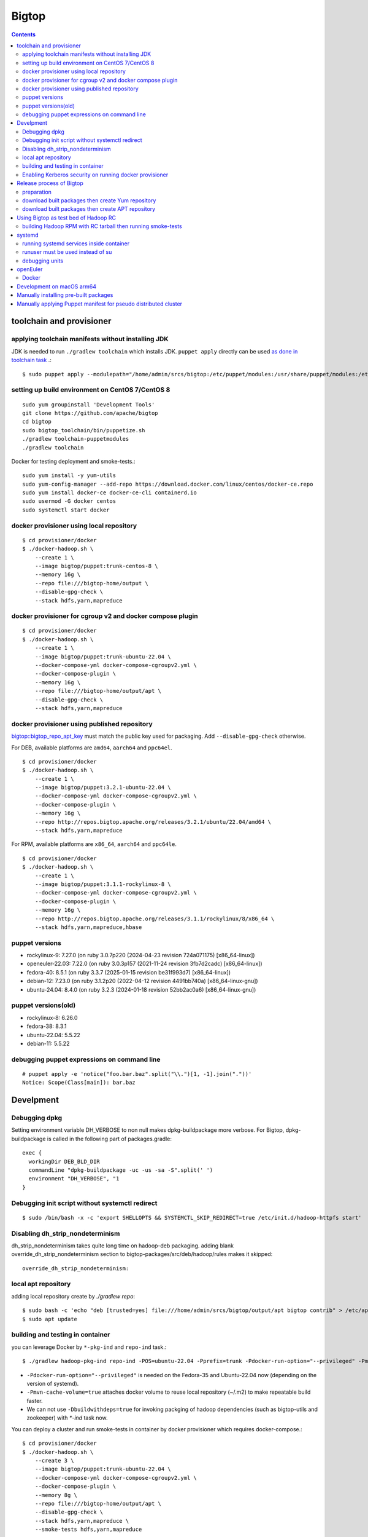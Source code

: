 ======
Bigtop
======

.. contents::

toolchain and provisioner
=========================

applying toolchain manifests without installing JDK
---------------------------------------------------

JDK is needed to run ``./gradlew toolchain`` which installs JDK.
``puppet apply`` directly can be used
`as done in toolchain task <https://github.com/apache/bigtop/blob/rel/3.2.1/build.gradle#L225-L237>`_ .::

  $ sudo puppet apply --modulepath="/home/admin/srcs/bigtop:/etc/puppet/modules:/usr/share/puppet/modules:/etc/puppetlabs/code/modules:/etc/puppet/code/modules" -e "include bigtop_toolchain::installer"

setting up build environment on CentOS 7/CentOS 8
-------------------------------------------------

::

  sudo yum groupinstall 'Development Tools'
  git clone https://github.com/apache/bigtop
  cd bigtop
  sudo bigtop_toolchain/bin/puppetize.sh
  ./gradlew toolchain-puppetmodules
  ./gradlew toolchain

Docker for testing deployment and smoke-tests.::

  sudo yum install -y yum-utils
  sudo yum-config-manager --add-repo https://download.docker.com/linux/centos/docker-ce.repo
  sudo yum install docker-ce docker-ce-cli containerd.io
  sudo usermod -G docker centos
  sudo systemctl start docker


docker provisioner using local repository
-----------------------------------------

::

  $ cd provisioner/docker
  $ ./docker-hadoop.sh \
      --create 1 \
      --image bigtop/puppet:trunk-centos-8 \
      --memory 16g \
      --repo file:///bigtop-home/output \
      --disable-gpg-check \
      --stack hdfs,yarn,mapreduce


docker provisioner for cgroup v2 and docker compose plugin
----------------------------------------------------------

::

  $ cd provisioner/docker
  $ ./docker-hadoop.sh \
      --create 1 \
      --image bigtop/puppet:trunk-ubuntu-22.04 \
      --docker-compose-yml docker-compose-cgroupv2.yml \
      --docker-compose-plugin \
      --memory 16g \
      --repo file:///bigtop-home/output/apt \
      --disable-gpg-check \
      --stack hdfs,yarn,mapreduce


docker provisioner using published repository
---------------------------------------------

`bigtop::bigtop_repo_apt_key <https://github.com/apache/bigtop/blob/release-3.2.1-RC0/bigtop-deploy/puppet/hieradata/bigtop/repo.yaml#L2>`_
must match the public key used for packaging. Add ``--disable-gpg-check`` otherwise.


For DEB, available platforms are ``amd64``, ``aarch64`` and ``ppc64el``.
::

  $ cd provisioner/docker
  $ ./docker-hadoop.sh \
      --create 1 \
      --image bigtop/puppet:3.2.1-ubuntu-22.04 \
      --docker-compose-yml docker-compose-cgroupv2.yml \
      --docker-compose-plugin \
      --memory 16g \
      --repo http://repos.bigtop.apache.org/releases/3.2.1/ubuntu/22.04/amd64 \
      --stack hdfs,yarn,mapreduce

For RPM, available platforms are ``x86_64``, ``aarch64`` and ``ppc64le``.
::

  $ cd provisioner/docker
  $ ./docker-hadoop.sh \
      --create 1 \
      --image bigtop/puppet:3.1.1-rockylinux-8 \
      --docker-compose-yml docker-compose-cgroupv2.yml \
      --docker-compose-plugin \
      --memory 16g \
      --repo http://repos.bigtop.apache.org/releases/3.1.1/rockylinux/8/x86_64 \
      --stack hdfs,yarn,mapreduce,hbase


puppet versions
---------------

-  rockylinux-9: 7.27.0 (on ruby 3.0.7p220 (2024-04-23 revision 724a071175) [x86_64-linux])
-  openeuler-22.03: 7.22.0 (on ruby 3.0.3p157 (2021-11-24 revision 3fb7d2cadc) [x86_64-linux])
-  fedora-40: 8.5.1 (on ruby 3.3.7 (2025-01-15 revision be31f993d7) [x86_64-linux])
-  debian-12: 7.23.0 (on ruby 3.1.2p20 (2022-04-12 revision 4491bb740a) [x86_64-linux-gnu])
-  ubuntu-24.04: 8.4.0 (on ruby 3.2.3 (2024-01-18 revision 52bb2ac0a6) [x86_64-linux-gnu])


puppet versions(old)
--------------------

- rockylinux-8: 6.26.0
- fedora-38: 8.3.1
- ubuntu-22.04: 5.5.22
- debian-11: 5.5.22


debugging puppet expressions on command line
--------------------------------------------

::

  # puppet apply -e 'notice("foo.bar.baz".split("\\.")[1, -1].join("."))'
  Notice: Scope(Class[main]): bar.baz


Develpment
==========

Debugging dpkg
--------------

Setting environment variable DH_VERBOSE to non null makes dpkg-buildpackage more verbose.
For Bigtop, dpkg-buildpackage is called in the following part of packages.gradle::

    exec {
      workingDir DEB_BLD_DIR
      commandLine "dpkg-buildpackage -uc -us -sa -S".split(' ')
      environment "DH_VERBOSE", "1
    }


Debugging init script without systemctl redirect
------------------------------------------------

::

  $ sudo /bin/bash -x -c 'export SHELLOPTS && SYSTEMCTL_SKIP_REDIRECT=true /etc/init.d/hadoop-httpfs start'


Disabling dh_strip_nondeterminism
---------------------------------

dh_strip_nondeterminism takes quite long time on hadoop-deb packaging.
adding blank override_dh_strip_nondeterminism section to
bigtop-packages/src/deb/hadoop/rules makes it skipped::

  override_dh_strip_nondeterminism:


local apt repository
--------------------

adding local repository create by `./gradlew repo`::

  $ sudo bash -c 'echo "deb [trusted=yes] file:///home/admin/srcs/bigtop/output/apt bigtop contrib" > /etc/apt/sources.list.d/bigtop-home_output.list'
  $ sudo apt update


building and testing in container
---------------------------------

you can leverage Docker by ``*-pkg-ind`` and ``repo-ind`` task.::

  $ ./gradlew hadoop-pkg-ind repo-ind -POS=ubuntu-22.04 -Pprefix=trunk -Pdocker-run-option="--privileged" -Pmvn-cache-volume=true

- ``-Pdocker-run-option="--privileged"`` is needed on the Fedora-35 and Ubuntu-22.04 now (depending on the version of systemd).

- ``-Pmvn-cache-volume=true`` attaches docker volume to reuse local repository (~/.m2) to make repeatable build faster.

- We can not use ``-Dbuildwithdeps=true`` for invoking packging of hadoop dependencies (such as bigtop-utils and zookeeper) with `*-ind` task now.

You can deploy a cluster and run smoke-tests in container by docker provisioner which requires docker-compose.::

  $ cd provisioner/docker
  $ ./docker-hadoop.sh \
      --create 3 \
      --image bigtop/puppet:trunk-ubuntu-22.04 \
      --docker-compose-yml docker-compose-cgroupv2.yml \
      --docker-compose-plugin \
      --memory 8g \
      --repo file:///bigtop-home/output/apt \
      --disable-gpg-check \
      --stack hdfs,yarn,mapreduce \
      --smoke-tests hdfs,yarn,mapreduce

- ``--docker-compose-yml docker-compose-cgroupv2.yml`` is needed on cgroup v2.

- ``--docker-compose-plugin`` is for using ``docker compose`` instead of ``docker-compose``.

- use ``--repo file:///bigtop-home/output`` for RPM instead of DEB.

You can log in to the node and see files if you need.::

  $ ./docker-hadoop.sh -dcp --exec 1 /bin/bash


Enabling Kerberos security on running docker provisioner
--------------------------------------------------------

Kerberos authentication can be enabled by
`adding hiera variables to generated site.yaml< https://github.com/apache/bigtop/blob/rel/3.3.0/provisioner/docker/docker-hadoop.sh#L154-L162>`_
::

  $ git diff
  diff --git a/provisioner/docker/docker-hadoop.sh b/provisioner/docker/docker-hadoop.sh
  index 38ece152..feadd8f7 100755
  --- a/provisioner/docker/docker-hadoop.sh
  +++ b/provisioner/docker/docker-hadoop.sh
  @@ -172,6 +172,13 @@ bigtop::bigtop_repo_gpg_check: $gpg_check
   hadoop_cluster_node::cluster_components: $3
   hadoop_cluster_node::cluster_nodes: [$node_list]
   hadoop::common_yarn::yarn_resourcemanager_scheduler_class: org.apache.hadoop.yarn.server.resourcemanager.scheduler.capacity.CapacityScheduler
  +hadoop::hadoop_security_authentication: "kerberos"
  +kerberos::krb_site::domain: "bigtop.apache.org"
  +kerberos::krb_site::realm: "BIGTOP.APACHE.ORG"
  +kerberos::krb_site::kdc_server: "%{hiera('bigtop::hadoop_head_node')}"
  +kerberos::krb_site::kdc_port: "88"
  +kerberos::krb_site::admin_port: "749"
  +kerberos::krb_site::keytab_export_dir: "/var/lib/bigtop_keytabs"
   EOF
 }

and adding ``kerberos`` to the list of stacks.::

  $ ./docker-hadoop.sh \
      --create 1 \
      --image bigtop/puppet:trunk-rockylinux-8 \
      --docker-compose-yml docker-compose-cgroupv2.yml \
      --docker-compose-plugin \
      --memory 16g \
      --repo http://repos.bigtop.apache.org/releases/3.0.1/centos/8/x86_64 \
      --stack kerberos,hdfs,yarn,mapreduce


Release process of Bigtop
=========================

preparation
-----------

for signing packages, private key must be imported.::

  # docker run -i -t -v releases:/releases bigtop/slaves:trunk-rockylinux-9 /bin/bash
  # dnf install rpm-sign pinentry
  # gpg --import path/to/your.private.key

for uploading signed packages to S3, permissions must be granted in ACL setting of the `repos.bigtop.apache.org` bucket
`as described in How to Release wiki <https://cwiki.apache.org/confluence/pages/viewpage.action?pageId=27849974#Howtorelease-5.5.UploadtoS3>`_ .
since "canonical ID" is S3 specific, it can be seen in S3 console as bucket owner instead of IAM console.::

  # curl "https://awscli.amazonaws.com/awscli-exe-linux-x86_64.zip" -o "awscliv2.zip"
  # unzip awscliv2.zip
  # sudo ./aws/install
  # aws --profile iwasakims configure


download built packages then create Yum repository
--------------------------------------------------

Example of rockylinux-8 built by https://ci.bigtop.apache.org/job/Bigtop-3.2.1-aarch64/

BASEARCH is used as ``$basearch`` of Yum variables. Possible values are ``x86_64``, ``aarch64`` and ``ppc64le``. It is used as the name of Jenkins job too.

PLATFORM is label set to `agent of Jenkins <https://ci.bigtop.apache.org/computer/docker-slave-06/>`_. Possible values are ``amd64-slave``, ``aarch64-slave`` and ``ppc64le-slave`` here.

::

  $ export GPG_TTY=$(tty)
  $ export VERSION=3.5.0
  $ export OS=rockylinux
  $ export OSVER=9
  $ export BASEARCH=aarch64
  $ export PLATFORM=aarch64-slave

::

  $ mkdir -p releases/${VERSION}/${OS}/${OSVER}/${BASEARCH}
  $ cd releases/${VERSION}/${OS}/${OSVER}/${BASEARCH}
  $ for product in airflow bigtop-groovy bigtop-jsvc bigtop-select bigtop-utils alluxio flink hadoop hbase hive kafka livy phoenix ranger solr spark tez zeppelin zookeeper
    do
      echo ${product}
      rm -rf ${product} &&
      curl -L -o ${product}.zip https://ci.bigtop.apache.org/job/Bigtop-${VERSION}-${BASEARCH}/DISTRO=${OS}-${OSVER},PLATFORM=${PLATFORM},PRODUCT=${product}/lastSuccessfulBuild/artifact/*zip*/archive.zip &&
      jar xf ${product}.zip &&
      mv archive/output/${product} . &&
      rmdir -p archive/output &&
      rm -f ${product}.zip
    done

::

  $ find . -name '*.rpm' | xargs rpm --define '_gpg_name Masatake Iwasaki' --addsign

  $ rm -rf repodata
  $ createrepo .
  $ gpg --detach-sign --armor repodata/repomd.xml
  
  $ aws --profile iwasakims s3 sync --acl public-read . s3://repos.bigtop.apache.org/releases/${VERSION}/${OS}/${OSVER}/${BASEARCH}/


download built packages then create APT repository
--------------------------------------------------

Example of debian-11 built by https://ci.bigtop.apache.org/job/Bigtop-3.2.1-x86_64/

ARCH is used as ``$(ARCH)`` of deb. Possible values are ``amd64``, ``arm64`` and ``ppc64el`` as shown by ``dpkg-architecture -L``
It is ``ppc64el`` for Deb packaging while ``ppc64le`` is used for RPM packaging.

BASEARCH is used as ``$basearch`` of Yum variables. Possible values are ``x86_64``, ``aarch64`` and ``ppc64le``. Since it is used as the name of Jenkins jobs, it must be defined even on Deb packaging too.

PLATFORM is label set to `agent of Jenkins <https://ci.bigtop.apache.org/computer/docker-slave-06/>`_. Possible values are ``amd64-slave``, ``aarch64-slave`` and ``ppc64le-slave`` here.

::

  $ export GPG_TTY=$(tty)
  $ export VERSION=3.5.0
  $ export OS=debian
  $ export OSVER=12
  $ export ARCH=amd64
  $ export BASEARCH=x86_64
  $ export PLATFORM=amd64-slave
  $ export SIGN_KEY=36243EECE206BB0D

Since bigtop-select supports only RPM, it is excluded from the list for DEB.::

  $ mkdir -p releases/${VERSION}/${OS}/${OSVER}/${ARCH}
  $ cd releases/${VERSION}/${OS}/${OSVER}/${ARCH}
  $ for product in airflow bigtop-groovy bigtop-jsvc bigtop-utils alluxio flink hadoop hbase hive kafka livy phoenix ranger solr spark tez zeppelin zookeeper
    do
      echo ${product}
      rm -rf ${product} &&
      curl -L -o ${product}.zip https://ci.bigtop.apache.org/job/Bigtop-${VERSION}-${BASEARCH}/DISTRO=${OS}-${OSVER},PLATFORM=${PLATFORM},PRODUCT=${product}/lastSuccessfulBuild/artifact/*zip*/archive.zip &&
      jar xf ${product}.zip &&
      mv archive/output/${product} . &&
      rmdir -p archive/output &&
      rm -f ${product}.zip
    done

`We used dpkg-sig for signing packages <https://cwiki.apache.org/confluence/pages/viewpage.action?pageId=27849974#Howtorelease-5.4.SignDEBpackagesandaptrepos>`_
but
`the dpkg-sig was removed <https://cwiki.apache.org/confluence/pages/viewpage.action?pageId=27849974#Howtorelease-5.4.SignDEBpackagesandaptrepos>`_
from recent distros such as Debian 12 and Ubuntu 24.04.
debsigs could be an alternative.::

  $ find . -name '*.deb' | xargs debsigs --sign=origin -k ${SIGN_KEY}

  $ rm -rf tmprepo
  
  $ mkdir -p conf
  
  $ cat > conf/distributions <<__EOT__
  Origin: Bigtop
  Label: Bigtop
  Suite: stable
  Codename: bigtop
  Version: ${VERSION}
  Architectures: ${ARCH} source
  Components: contrib
  Description: Apache Bigtop
  SignWith: ${SIGN_KEY}
  __EOT__
  
  $ cat > conf/options <<__EOT__
  verbose
  ask-passphrase
  __EOT__
  
  $ find . -name '*.deb' | xargs reprepro --ask-passphrase -Vb . includedeb bigtop
  $ mkdir tmprepo
  $ mv conf db dists pool tmprepo/
  
  $ aws --profile iwasakims s3 sync --acl public-read ./tmprepo s3://repos.bigtop.apache.org/releases/${VERSION}/${OS}/${OSVER}/${ARCH}/


Using Bigtop as test bed of Hadoop RC
=====================================

building Hadoop RPM with RC tarball then running smoke-tests
------------------------------------------------------------

tweak file name and download site of source tarball.::

  $ git clone https://github.com/apache/bigtop
  $ cd bigtop 
  $ vi bigtop.bom
  $ git diff .
  diff --git a/bigtop.bom b/bigtop.bom
  index ff6d4e1..d4ce521 100644
  --- a/bigtop.bom
  +++ b/bigtop.bom
  @@ -144,12 +144,12 @@ bigtop {
       'hadoop' {
         name    = 'hadoop'
         relNotes = 'Apache Hadoop'
  -      version { base = '2.7.3'; pkg = base; release = 1 }
  +      version { base = '2.7.4'; pkg = base; release = 1 }
         tarball { destination = "${name}-${version.base}.tar.gz"
  -                source      = "${name}-${version.base}-src.tar.gz" }
  +                source      = "${name}-${version.base}-RC0-src.tar.gz" }
         url     { download_path = "/$name/common/$name-${version.base}"
  -                site = "${apache.APACHE_MIRROR}/${download_path}"
  -                archive = "${apache.APACHE_ARCHIVE}/${download_path}" }
  +                site = "http://home.apache.org/~shv/hadoop-2.7.4-RC0/"
  +                archive = "" }
       }
       'ignite-hadoop' {
         name    = 'ignite-hadoop'

build with depended components then run smoke-tests.::

  $ ./gradlew hadoop-rpm yum -Dbuildwithdeps=true
  $ ./docker-hadoop.sh \
      --create 3 \
      --image bigtop/puppet:trunk-centos-8 \
      --memory 8g \
      --repo file:///bigtop-home/output \
      --disable-gpg-check \
      --stack hdfs,yarn,mapreduce \
      --smoke-tests hdfs,yarn,mapreduce


systemd
=======

running systemd services inside container
-----------------------------------------

systemd 237 or above
`checks the pid and the permission of PID file of non-root service as a fix for CVE-2018-16888 <https://github.com/systemd/systemd/pull/7816/files>`_ .
/sys/fs/cgroups must be mounted to run service via systemd inside containers.

`The article of Red Hat <https://developers.redhat.com/blog/2016/09/13/running-systemd-in-a-non-privileged-container>`_
elaborate the workaround.

`BIGTOP-3302 <https://issues.apache.org/jira/browse/BIGTOP-3302>`_
addressed the issue.


runuser must be used instead of su
----------------------------------

CVE-2018-16888 affects init script run via systemd.
runuser must be used instead of su (without `-` or `-l`)
to pass the check of pid file.

See
`BIGTOP-3302 <https://issues.apache.org/jira/browse/BIGTOP-3302>`_
for details.


debugging units
---------------

::

  # systemctl cat hadoop-mapreduce-historyserver.service

  # systemctl list-dependencies hadoop-mapreduce-historyserver.service

  # SYSTEMD_LOG_LEVEL=debug systemctl status hadoop-mapreduce-historyserver.service



openEuler
=========

assuming 22.03 LTS SP3.


Docker
------

https://docs.openeuler.org/en/docs/22.03_LTS/docs/Container/installation-and-deployment-3.html

docker-engine package provides all required resources.::

  $ sudo dnf install docker-engine
  $ sudo usermod -aG docker openeuler
  $ sudo systemctl start docker

standalone docker-compose can be used as usual.::

  $ sudo curl -SL https://github.com/docker/compose/releases/download/v2.27.0/docker-compose-linux-aarch64 -o /usr/local/bin/docker-compose
  $ sudo chmod a+x /usr/local/bin/docker-compose
  $ sudo ln -s /usr/local/bin/docker-compose /usr/bin/docker-compose
  $ docker-compose --version


Development on macOS arm64
===========================

::

  % docker volume create mvn-cache
  % docker run -i -t --name openeuler2203 -v /Users/iwasakims/srcs/bigtop:/bigtop-home -v mvn-cache:/root/.m2 bigtop/slaves:trunk-openeuler-22.03-aarch64 /bin/bash
  
  $ cd /bigtop-home
  $ ./gradlew spark-pkg -Dbuildwithdeps=true repo

Since `uname -m` returns `arm64`, aliasing the docker image for running docker provisioner.::

  % docker pull bigtop/puppet:trunk-openeuler-22.03-aarch64
  % docker tag bigtop/puppet:trunk-openeuler-22.03-aarch64 bigtop/puppet:trunk-openeuler-22.03-arm64
  % cd provisioner/docker
  % ./docker-hadoop.sh --create 1 --memory 12g --image bigtop/puppet:trunk-openeuler-22.03 --repo file:///bigtop-home/output --disable-gpg-check --stack hdfs,yarn,mapreduce,spark


Manually installing pre-built packages
======================================

rockylinux-9::

  $ sudo curl -L -o /etc/yum.repos.d/bigtop.repo https://downloads.apache.org/bigtop/bigtop-3.5.0/repos/rockylinux-9/bigtop.repo
  $ sudo rpm --import https://downloads.apache.org/bigtop/bigtop-3.5.0/repos/GPG-KEY-bigtop
  $ sudo dnf install airflow bigtop-utils
  $ /usr/lib/airflow/bin/airflow version


ubuntu-24.04::

  curl -o /etc/apt/sources.list.d/bigtop.list https://downloads.apache.org/bigtop/bigtop-3.5.0/repos/ubuntu-24.04/bigtop.list
  curl -s https://downloads.apache.org/bigtop/bigtop-3.5.0/repos/GPG-KEY-bigtop | sudo apt-key add -
  sudo apt-get update
  sudo apt-get install airflow bigtop-utils


Manually applying Puppet manifest for pseudo distributed cluster
================================================================

ubuntu-24.04::

  $ cat > bigtop-deploy/puppet/hieradata/site.yaml <<EOF
  bigtop::hadoop_head_node: "$(hostname --fqdn)"
  hadoop_cluster_node::cluster_nodes: ["$(hostname --fqdn)"]
  hadoop_cluster_node::cluster_components: ["bigtop-utils", "airflow"]
  EOF
  
  $ cat >> bigtop-deploy/puppet/hieradata/site.yaml <<'EOF'
  bigtop::bigtop_repo_uri: http://repos.bigtop.apache.org/releases/3.5.0/ubuntu/24.04/$(ARCH)
  EOF
  
  $ cp -r bigtop-deploy/puppet/hiera* /etc/puppet/
  
  $ puppet apply \
      --hiera_config=/etc/puppet/hiera.yaml \
      --modulepath=./bigtop-deploy/puppet/modules:/usr/share/puppet/modules:etc/puppet/code/modules \
      ./bigtop-deploy/puppet/manifests

bigtop_repo_url for rockylinux-9::

  bigtop::bigtop_repo_uri: http://repos.bigtop.apache.org/releases/3.5.0/rockylinux/9/$basearch
